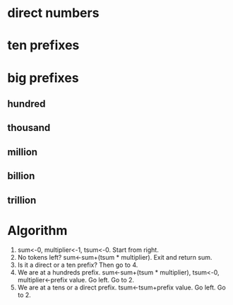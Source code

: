 #+STARTUP: showall

* direct numbers

* ten prefixes

* big prefixes
** hundred
** thousand
** million
** billion
** trillion

* Algorithm
1. sum<-0, multiplier<-1, tsum<-0. Start from right.
2. No tokens left? sum<-sum+(tsum * multiplier). Exit and return sum.
3. Is it a direct or a ten prefix? Then go to 4.
4. We are at a hundreds prefix. sum<-sum+(tsum * multiplier), tsum<-0, multiplier<-prefix value. Go left. Go to 2.
5. We are at a tens or a direct prefix. tsum<-tsum+prefix value. Go left. Go to 2.




